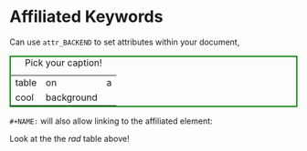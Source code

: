 * Affiliated Keywords

Can use ~attr_BACKEND~ to set attributes within your document,

#+CAPTION: Pick your caption!
#+NAME: rad
#+attr_html: :black :cool red
#+attr_html: :style border:2px solid green
| table | on         | a |
| cool  | background |   |


~#+NAME:~ will also allow linking to the affiliated element:

Look at the the [[rad]] table above!

# inline styling
#+begin_export html
<style>
[black] {
    background-color: black;
}

[cool="red"] {
    color: red;
}

figcaption {
   text-align: center;
}
</style>
#+end_export
